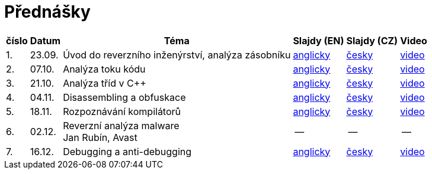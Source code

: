 ﻿
= Přednášky
:imagesdir: ./media/lectures


[options="autowidth", cols=6*]
|====
<h| číslo
<h| Datum
<h| Téma
^h| Slajdy (EN)
^h| Slajdy (CZ)
^h| Video

| 1.
| 23.09.
| Úvod do reverzního inženýrství, analýza zásobníku
| link:{imagesdir}/rev01en.pdf[anglicky]
| link:{imagesdir}/rev01cz.pdf[česky]
| https://kib-files.fit.cvut.cz/mi-rev/recordings/2021/NI-prednaska_01.mp4[video]

| 2.
| 07.10.
| Analýza toku kódu
| link:{imagesdir}/rev02en.pdf[anglicky]
| link:{imagesdir}/rev02cz.pdf[česky]
| https://kib-files.fit.cvut.cz/mi-rev/recordings/2021/NI-prednaska_02.mp4[video]

| 3.
| 21.10.
| Analýza tříd v C++
| link:{imagesdir}/rev03en.pdf[anglicky]
| link:{imagesdir}/rev03cz.pdf[česky]
| https://kib-files.fit.cvut.cz/mi-rev/recordings/2021/NI-prednaska_03.mp4[video]

| 4.
| 04.11.
| Disassembling a obfuskace
| link:{imagesdir}/rev04en.pdf[anglicky]
| link:{imagesdir}/rev04cz.pdf[česky]
| https://kib-files.fit.cvut.cz/mi-rev/recordings/2021/NI-prednaska_04.mp4[video]

| 5.
| 18.11.
| Rozpoznávání kompilátorů
| link:{imagesdir}/rev05en.pdf[anglicky]
| link:{imagesdir}/rev05cz.pdf[česky]
| https://kib-files.fit.cvut.cz/mi-rev/recordings/2021/NI-prednaska_05.mp4[video]

| 6.
| 02.12.
| Reverzní analýza malware +
Jan Rubín, Avast
| --
| --
| --

| 7.
| 16.12.
| Debugging a anti-debugging
| link:{imagesdir}/rev06en.pdf[anglicky]
| link:{imagesdir}/rev06cz.pdf[česky]
| https://kib-files.fit.cvut.cz/mi-rev/NI-prednaska_6.mp4[video]

|====
